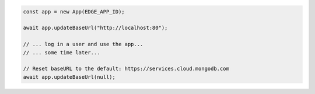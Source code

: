 .. code-block:: javascript

   const app = new App(EDGE_APP_ID);

   await app.updateBaseUrl("http://localhost:80");

   // ... log in a user and use the app...
   // ... some time later...

   // Reset baseURL to the default: https://services.cloud.mongodb.com
   await app.updateBaseUrl(null);
